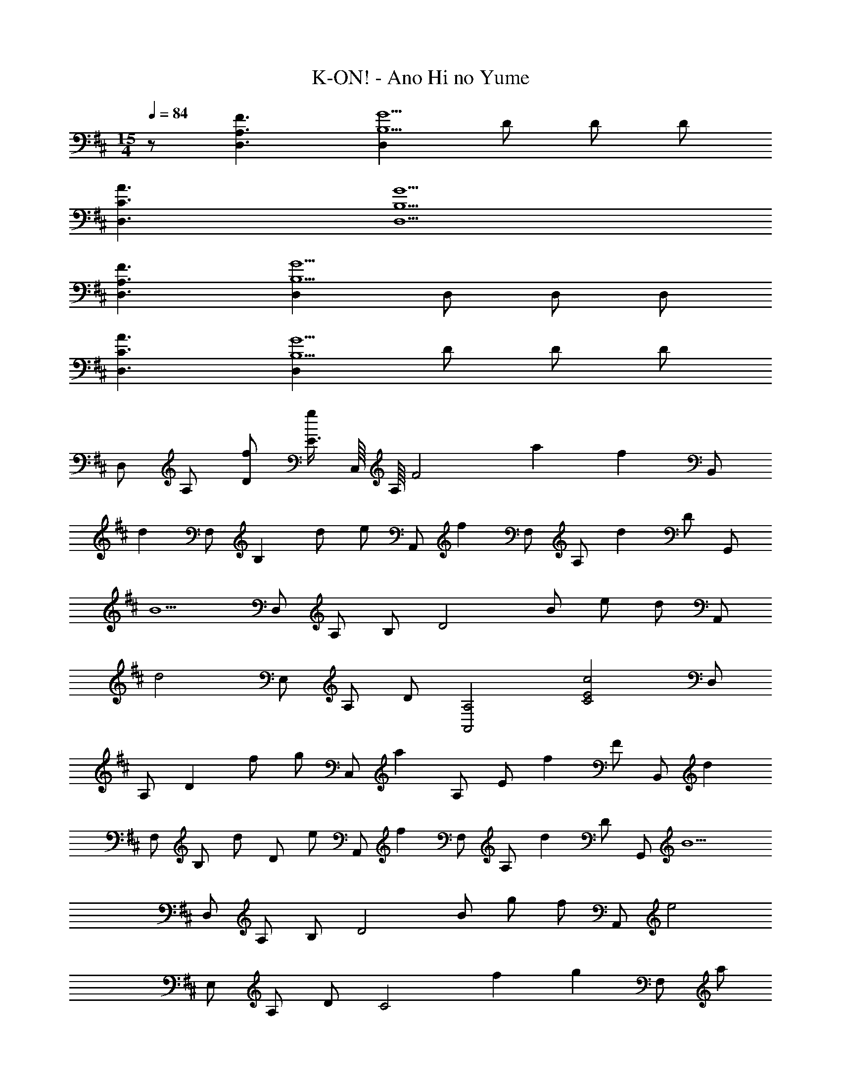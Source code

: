X: 1
T: K-ON! - Ano Hi no Yume
Z: ABC Generated by Starbound Composer
L: 1/8
M: 15/4
Q: 1/4=84
K: D
z41/48 [F3A,3D,3] [D,2G5B,5] D D D 
[C3A3D,3] [G5B,5D,5] 
[F3A,3D,3] [D,2G5B,5] D, D, D, 
[C3A3D,3] [D,2G5B,5] D D D 
D, A, [fD] [E3/4g] [C,/8z5/48] A,/8 [F4z/48] a2 [f2z95/48] [B,,z/48] 
[d2z47/48] F, [B,2z/48] d [ez47/48] [A,,z/48] [f2z47/48] F, [A,z/48] [d2z47/48] D [G,,z/48] 
[B5z47/48] D, A, B, [D4z49/48] B e [dz47/48] [A,,z/48] 
[d4z47/48] E, A, D [A,4A,,4z/48] [C4c4E4z191/48] D, 
A, [D2z/48] f [gz47/48] [C,z/48] [a2z47/48] A, [Ez/48] [f2z47/48] F [B,,z/48] [d2z47/48] 
F, [B,z/48] [dz47/48] [Dz/48] [ez47/48] [A,,z/48] [f2z47/48] F, [A,z/48] [d2z47/48] D [G,,z/48] [B5z47/48] 
D, A, B, [D4z49/48] B g [fz47/48] [A,,z/48] [e4z47/48] 
E, A, D [C4z/48] f2 [g2z95/48] [F,z/48] [az47/48] 
[Cz/48] [az47/48] [F2z/48] a [bz47/48] [B,z/48] [az47/48] [^Dz/48] [gz47/48] [Az/48] [fz47/48] [Bz/48] [az47/48] [E,z/48] [g6z47/48] 
B, E F [G4z97/48] e [fz47/48] [^A,z/48] [gz47/48] 
[=Dz/48] [gz47/48] [G2z/48] g [az47/48] [=A,z/48] [gz47/48] [Ez/48] [fz47/48] [A2z/48] e [gz47/48] [D,z/48] [f5z47/48] 
A, E F [A4z49/48] d f [gz47/48] [F,=Cz/48] [az47/48] 
[A,z/48] [az47/48] [Ez/48] [az47/48] [Fz/48] [az47/48] [B,,z/48] [az47/48] [F,z/48] [=c'5/3z47/48] [B,z11/16] [b2/3z5/16] [^Dz17/48] [a2/3z31/48] [E,z/48] [g2z47/48] 
B, [Ez/48] [a2z47/48] F [Gz/48] [b2z47/48] [B3z49/48] e [g/2b/2] [^c'/2z23/48] [G,z/48] [d'z47/48] 
[=Dz/48] [d'z47/48] [^Az/48] [d'z47/48] [dz/48] [d'2z47/48] =C, [^A,z/48] [=c'2z47/48] E [Gz/48] [^az47/48] [^E,,z/48] =a/3 ^a/3 [=a19/3z5/16] 
C, =A, G, A, C2 [E,,/2z/48] [^e/2z23/48] [G,,/2z/48] [g/2z23/48] [A,,z/48] [d6a6z47/48] 
E, D E [E,4^C4z97/48] a2/3 d'2/3 [^c'2/3z31/48] [A,,z/48] [d2/3a2/3] [=e2/3z5/16] 
[E,z17/48] [d2/3z31/48] [A,z/48] c2/3 [=A2/3z5/16] [Dz17/48] [E2/3z31/48] [A,z/48] [Cz47/48] [E,z/48] [Az47/48] [A,,2z/48] c [az47/48] [D,z/48] [A2f2z47/48] 
A, [D2z/48] f [gz47/48] [^C,z/48] [a2z47/48] A, [Ez/48] [f2z47/48] F [B,,z/48] [d2z47/48] 
F, [B,z/48] [dz47/48] [Dz/48] [ez47/48] [A,,z/48] [f2z47/48] F, [A,z/48] [d2z47/48] D [G,,z/48] [B5z47/48] 
D, A, B, [D4z49/48] B g [fz47/48] [A,,z/48] [G/2e/2B/2] [^A/2z5/48] 
Q: 1/4=83
z3/8 
[A,z/48] [=A3z47/48] [Ez5/24] 
Q: 1/4=82
z19/24 [Gz13/16] 
Q: 1/4=81
z3/16 [A,,4z/48] [G2d2^A2z67/48] 
Q: 1/4=80
z29/48 [c2z] 
Q: 1/4=79
z29/48 
Q: 1/4=78
z3/8 [G,,z/48] [F2d2z47/48] 
[D,z5/24] 
Q: 1/4=77
z19/24 [B,2z/48] [=Az19/24] 
Q: 1/4=76
z5/24 [Bz47/48] [F,,3z/48] [AEz19/48] 
Q: 1/4=75
z29/48 D 
Q: 1/4=74
[A,2z/2] 
Q: 1/4=73
z23/48 [D,z/48] 
Q: 1/4=72
z/2 
Q: 1/4=71
z23/48 [E,,4z/48] 
Q: 1/4=70
[^Edz/2] 
Q: 1/4=69
z/2 
Q: 1/4=68
[Dz/2] 
Q: 1/4=67
z/2 
Q: 1/4=66
[Az/2] 
Q: 1/4=65
z/2 
Q: 1/4=64
[d2/3z/2] 
Q: 1/4=63
z/6 =E5/48 [G5/48z/12] B5/48 [d43/24z/48] [=E,,2z/48] 
Q: 1/4=62
z/2 
Q: 1/4=61
z/2 
Q: 1/4=60
z/2 
Q: 1/4=59
z/4 D5/48 
Q: 1/4=33
[G5/48z/12] [^A5/3z/24] [^D,,2z/48] 
Q: 1/4=58
z77/48 A,5/48 D5/48 E5/48 [F16z/16] =D,,16 
